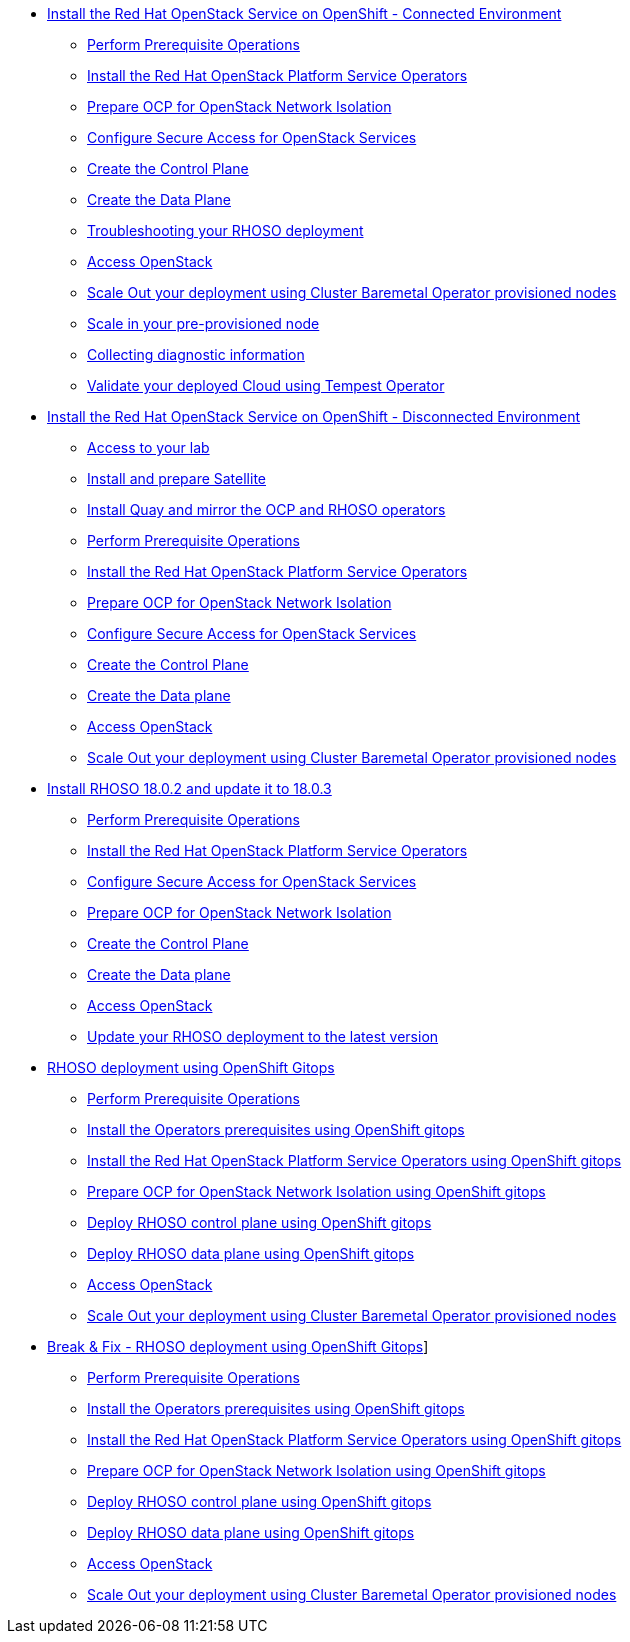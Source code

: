 * xref:connected.adoc[Install the Red Hat OpenStack Service on OpenShift - Connected Environment]
** xref:prereqs.adoc[Perform Prerequisite Operations]
** xref:install-operators.adoc[Install the Red Hat OpenStack Platform Service Operators]
** xref:network-isolation.adoc[Prepare OCP for OpenStack Network Isolation]
** xref:secure.adoc[Configure Secure Access for OpenStack Services]
** xref:create-cp.adoc[Create the Control Plane]
** xref:create-dp.adoc[Create the Data Plane]
** xref:troubleshooting.adoc[Troubleshooting your RHOSO deployment]
** xref:access.adoc[Access OpenStack]
** xref:scale-out.adoc[Scale Out your deployment using Cluster Baremetal Operator provisioned nodes]
** xref:scale-in.adoc[Scale in your pre-provisioned node]
** xref:collecting-diagnostic-information.adoc[Collecting diagnostic information]
** xref:validate.adoc[Validate your deployed Cloud using Tempest Operator]
* xref:disconnected.adoc[Install the Red Hat OpenStack Service on OpenShift - Disconnected Environment]
** xref:access-lab.adoc[Access to your lab]
** xref:satellite.adoc[Install and prepare Satellite]
** xref:registry.adoc[Install Quay and mirror the OCP and RHOSO operators]
** xref:prereqs-disconnected.adoc[Perform Prerequisite Operations]
** xref:install-operators-disconnected.adoc[Install the Red Hat OpenStack Platform Service Operators]
** xref:network-isolation-disconnected.adoc[Prepare OCP for OpenStack Network Isolation]
** xref:secure-disconnected.adoc[Configure Secure Access for OpenStack Services]
** xref:create-cp-disconnected.adoc[Create the Control Plane]
** xref:create-dp-disconnected.adoc[Create the Data plane]
** xref:access-disconnected.adoc[Access OpenStack]
** xref:scale-out-disconnected.adoc[Scale Out your deployment using Cluster Baremetal Operator provisioned nodes]
* xref:updates.adoc[Install RHOSO 18.0.2 and update it to 18.0.3]
** xref:prereqs-updates.adoc[Perform Prerequisite Operations]
** xref:install-operators-updates.adoc[Install the Red Hat OpenStack Platform Service Operators]
** xref:secure-updates.adoc[Configure Secure Access for OpenStack Services]
** xref:network-isolation-updates.adoc[Prepare OCP for OpenStack Network Isolation]
** xref:create-cp-updates.adoc[Create the Control Plane]
** xref:create-dp-updates.adoc[Create the Data plane]
** xref:access-updates.adoc[Access OpenStack]
** xref:update-rhoso.adoc[Update your RHOSO deployment to the latest version]
* xref:gitops.adoc[RHOSO deployment using OpenShift Gitops]
** xref:prereqs-argocd.adoc[Perform Prerequisite Operations]
** xref:prereqs-gitops.adoc[Install the Operators prerequisites using OpenShift gitops]
** xref:install-operators-gitops.adoc[Install the Red Hat OpenStack Platform Service Operators using OpenShift gitops]
** xref:network-isolation-gitops.adoc[Prepare OCP for OpenStack Network Isolation using OpenShift gitops]
** xref:deploy-control-plane-gitops.adoc[Deploy RHOSO control plane using OpenShift gitops]
** xref:deploy-data-plane-gitops.adoc[Deploy RHOSO data plane using OpenShift gitops]
** xref:access-gitops.adoc[Access OpenStack]
** xref:scale-out-gitops.adoc[Scale Out your deployment using Cluster Baremetal Operator provisioned nodes]
* xref:breakfix.adoc[Break & Fix - RHOSO deployment using OpenShift Gitops]]
** xref:prereqs-argocd-bf.adoc[Perform Prerequisite Operations]
** xref:prereqs-bf.adoc[Install the Operators prerequisites using OpenShift gitops]
** xref:install-operators-bf.adoc[Install the Red Hat OpenStack Platform Service Operators using OpenShift gitops]
** xref:network-isolation-bf.adoc[Prepare OCP for OpenStack Network Isolation using OpenShift gitops]
** xref:deploy-control-plane-bf.adoc[Deploy RHOSO control plane using OpenShift gitops]
** xref:deploy-data-plane-bf.adoc[Deploy RHOSO data plane using OpenShift gitops]
** xref:access.adoc[Access OpenStack]
** xref:scale-out.adoc[Scale Out your deployment using Cluster Baremetal Operator provisioned nodes]